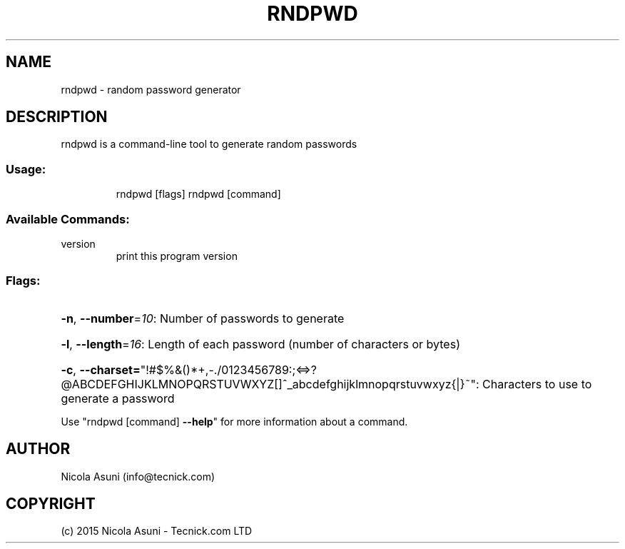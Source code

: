 .\" Manpage for rndpwd.
.TH RNDPWD "1" "2015" "rndpwd" "User Commands"
.SH NAME
rndpwd \- random password generator
.SH DESCRIPTION
rndpwd is a command\-line tool to generate random passwords
.SS "Usage:"
.IP
rndpwd [flags]
rndpwd [command]
.SS "Available Commands:"
.TP
version
print this program version
.SS "Flags:"
.HP
\fB\-n\fR, \fB\-\-number\fR=\fI10\fR: Number of passwords to generate
.HP
\fB\-l\fR, \fB\-\-length\fR=\fI16\fR: Length of each password (number of characters or bytes)
.HP
\fB\-c\fR, \fB\-\-charset=\fR"!#$%&()*+,\-./0123456789:;<=>?@ABCDEFGHIJKLMNOPQRSTUVWXYZ[]^_abcdefghijklmnopqrstuvwxyz{|}~": Characters to use to generate a password
.PP
Use "rndpwd [command] \fB\-\-help\fR" for more information about a command.
.SH AUTHOR
Nicola Asuni (info@tecnick.com)
.SH COPYRIGHT
(c) 2015 Nicola Asuni - Tecnick.com LTD
